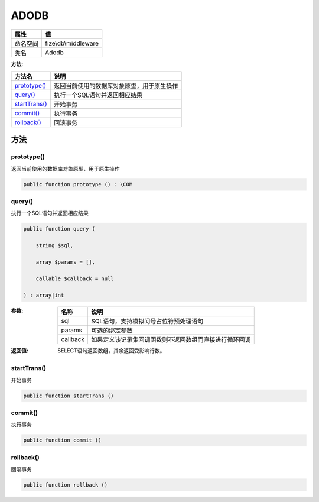 =====
ADODB
=====


+-------------+---------------------+
|属性         |值                   |
+=============+=====================+
|命名空间     |fize\\db\\middleware |
+-------------+---------------------+
|类名         |Adodb                |
+-------------+---------------------+


:方法:


+----------------+----------------------------------------------------------------+
|方法名          |说明                                                            |
+================+================================================================+
|`prototype()`_  |返回当前使用的数据库对象原型，用于原生操作                      |
+----------------+----------------------------------------------------------------+
|`query()`_      |执行一个SQL语句并返回相应结果                                   |
+----------------+----------------------------------------------------------------+
|`startTrans()`_ |开始事务                                                        |
+----------------+----------------------------------------------------------------+
|`commit()`_     |执行事务                                                        |
+----------------+----------------------------------------------------------------+
|`rollback()`_   |回滚事务                                                        |
+----------------+----------------------------------------------------------------+


方法
======
prototype()
-----------
返回当前使用的数据库对象原型，用于原生操作

.. code-block:: php

  public function prototype () : \COM



query()
-------
执行一个SQL语句并返回相应结果

.. code-block:: php

  public function query (
      string $sql,
      array $params = [],
      callable $callback = null
  ) : array|int


:参数:
  +---------+----------------------------------------------------------------------------------+
  |名称     |说明                                                                              |
  +=========+==================================================================================+
  |sql      |SQL语句，支持模拟问号占位符预处理语句                                             |
  +---------+----------------------------------------------------------------------------------+
  |params   |可选的绑定参数                                                                    |
  +---------+----------------------------------------------------------------------------------+
  |callback |如果定义该记录集回调函数则不返回数组而直接进行循环回调                            |
  +---------+----------------------------------------------------------------------------------+
  
  

:返回值:
  SELECT语句返回数组，其余返回受影响行数。


startTrans()
------------
开始事务

.. code-block:: php

  public function startTrans ()



commit()
--------
执行事务

.. code-block:: php

  public function commit ()



rollback()
----------
回滚事务

.. code-block:: php

  public function rollback ()




